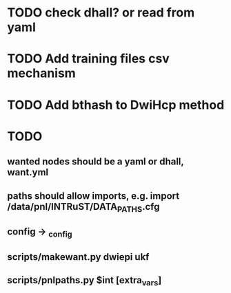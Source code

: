 
* TODO check dhall? or read from yaml

* TODO Add training files csv mechanism

* TODO Add bthash to DwiHcp method

* TODO
** wanted nodes should be a yaml or dhall, want.yml
** paths should allow imports, e.g. import /data/pnl/INTRuST/DATA_PATHS.cfg
** config -> _config
** scripts/makewant.py dwiepi ukf
** scripts/pnlpaths.py $int [extra_vars]
